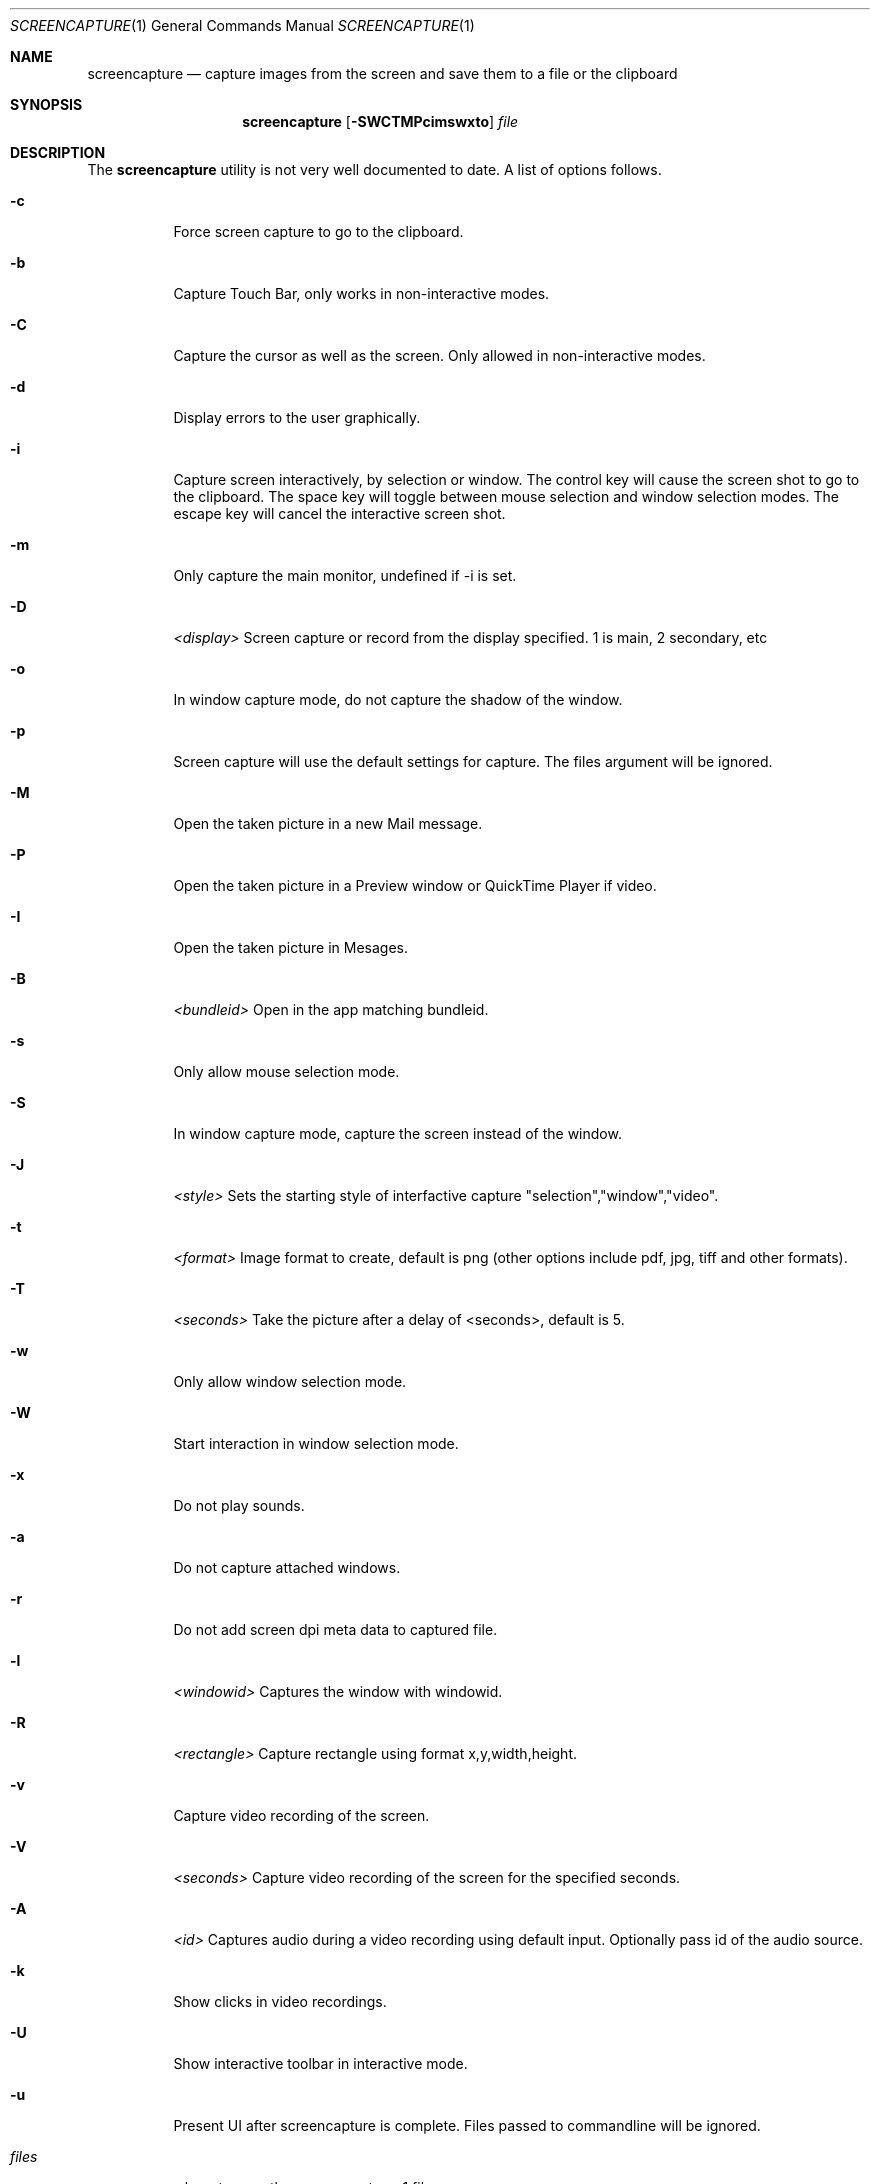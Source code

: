 .Dd June 16, 2004
.Dt SCREENCAPTURE 1
.Os Mac OS
.Sh NAME
.Nm screencapture
.Nd capture images from the screen and save them to a file or the clipboard
.Sh SYNOPSIS
.Nm
.Op Fl SWCTMPcimswxto
.Ar file
.Sh DESCRIPTION
The
.Nm
utility is not very well documented to date.
A list of options follows.
.Bl -tag -width Ds
.It Fl c
Force screen capture to go to the clipboard.
.It Fl b
Capture Touch Bar, only works in non-interactive modes.
.It Fl C
Capture the cursor as well as the screen.  Only allowed in non-interactive modes.
.It Fl d
Display errors to the user graphically.
.It Fl i
Capture screen interactively, by selection or window.
The control key will cause the screen shot to go to the clipboard.
The space key will toggle between mouse selection and window selection modes.
The escape key will cancel the interactive screen shot.
.It Fl m
Only capture the main monitor, undefined if -i is set.
.It Fl D
.Ar <display>
Screen capture or record from the display specified. 1 is main, 2 secondary, etc
.It Fl o
In window capture mode, do not capture the shadow of the window.
.It Fl p
Screen capture will use the default settings for capture. The files argument will be ignored.
.It Fl M 
Open the taken picture in a new Mail message.
.It Fl P
Open the taken picture in a Preview window or QuickTime Player if video.
.It Fl I
Open the taken picture in Mesages.
.It Fl B
.Ar <bundleid>
Open in the app matching bundleid.
.It Fl s
Only allow mouse selection mode.
.It Fl S
In window capture mode, capture the screen instead of the window.
.It Fl J
.Ar <style>
Sets the starting style of interfactive capture "selection","window","video".
.It Fl t 
.Ar <format>
Image format to create, default is png (other options include pdf, jpg, tiff and other formats).
.It Fl T 
.Ar <seconds>
Take the picture after a delay of <seconds>, default is 5.
.It Fl w
Only allow window selection mode.
.It Fl W
Start interaction in window selection mode.
.It Fl x
Do not play sounds.
.It Fl a
Do not capture attached windows.
.It Fl r
Do not add screen dpi meta data to captured file.
.It Fl l
.Ar <windowid>
Captures the window with windowid.
.It Fl R
.Ar <rectangle>
Capture rectangle using format x,y,width,height.
.It Fl v
Capture video recording of the screen.
.It Fl V
.Ar <seconds>
Capture video recording of the screen for the specified seconds.
.It Fl A
.Ar <id>
Captures audio during a video recording using default input. Optionally pass id of the audio source.
.It Fl k
Show clicks in video recordings.
.It Fl U
Show interactive toolbar in interactive mode.
.It Fl u
Present UI after screencapture is complete. Files passed to commandline will be ignored.
.It Ar files
where to save the screen capture, 1 file per screen
.El
.Sh BUGS
Better documentation is needed for this utility.
.Sh SECURITY CONSIDERATIONS
To capture screen content while logged in via ssh, you must launch 
.Nm 
in the same mach bootstrap hierarchy as loginwindow:
.Pp
.Bl -item -compact
.It
PID=pid of loginwindow
.It
.Ns sudo
.Ns launchctl 
bsexec $PID
.Nm
.Op Ar options
.El
.Pp
.Sh HISTORY
A
.Nm
utility first appeared in Mac OS X v10.2.
